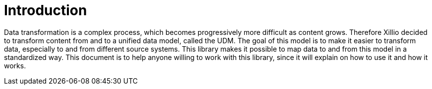 = Introduction

Data transformation is a complex process, which becomes progressively more difficult as content grows. Therefore
Xillio decided to transform content from and to a unified data model, called the UDM. The goal of this model is to
make it easier to transform data, especially to and from different source systems. This library makes it possible to
map data to and from this model in a standardized way. This document is to help anyone willing to work with this
library, since it will explain on how to use it and how it works.
